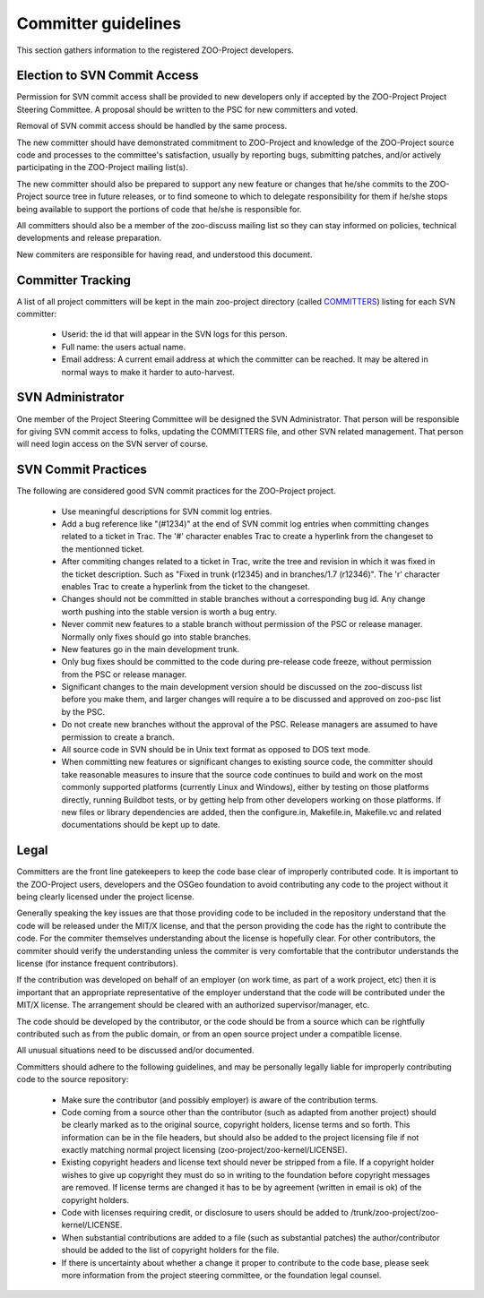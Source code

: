 .. _contribute_dev:

Committer guidelines
================================

This section gathers information to the registered ZOO-Project developers.

Election to SVN Commit Access
-----------------------------

Permission for SVN commit access shall be provided to new developers only if accepted by the ZOO-Project Project Steering Committee. A proposal should be written to the PSC for new committers and voted.

Removal of SVN commit access should be handled by the same process.

The new committer should have demonstrated commitment to ZOO-Project and knowledge of the ZOO-Project source code and processes to the committee's satisfaction, usually by reporting bugs, submitting patches, and/or actively participating in the ZOO-Project mailing list(s).

The new committer should also be prepared to support any new feature or changes that he/she commits to the ZOO-Project source tree in future releases, or to find someone to which to delegate responsibility for them if he/she stops being available to support the portions of code that he/she is responsible for.

All committers should also be a member of the zoo-discuss mailing list so they can stay informed on policies, technical developments and release preparation.

New commiters are responsible for having read, and understood this document.

Committer Tracking
------------------

A list of all project committers will be kept in the main zoo-project directory (called `COMMITTERS <http://zoo-project.org/trac/browser/trunk/zoo-project/COMMITTERS>`__) listing for each SVN committer:

    * Userid: the id that will appear in the SVN logs for this person.
    * Full name: the users actual name.
    * Email address: A current email address at which the committer can be reached. It may be altered in normal ways to make it harder to auto-harvest.


SVN Administrator
-----------------

One member of the Project Steering Committee will be designed the SVN Administrator. That person will be responsible for giving SVN commit access to folks, updating the COMMITTERS file, and other SVN related management. That person will need login access on the SVN server of course.


SVN Commit Practices
--------------------

The following are considered good SVN commit practices for the ZOO-Project project.

   * Use meaningful descriptions for SVN commit log entries.
   * Add a bug reference like "(#1234)" at the end of SVN commit log entries when committing changes related to a ticket in Trac. The '#' character enables Trac to create a hyperlink from the changeset to the mentionned ticket.
   * After commiting changes related to a ticket in Trac, write the tree and revision in which it was fixed in the ticket description. Such as "Fixed in trunk (r12345) and in branches/1.7 (r12346)". The 'r' character enables Trac to create a hyperlink from the ticket to the changeset.
   * Changes should not be committed in stable branches without a corresponding bug id. Any change worth pushing into the stable version is worth a bug entry.
   * Never commit new features to a stable branch without permission of the PSC or release manager. Normally only fixes should go into stable branches.
   * New features go in the main development trunk.
   * Only bug fixes should be committed to the code during pre-release code freeze, without permission from the PSC or release manager. 
   * Significant changes to the main development version should be discussed on the zoo-discuss list before you make them, and larger changes will require a to be discussed and approved on zoo-psc list by the PSC.
   * Do not create new branches without the approval of the PSC. Release managers are assumed to have permission to create a branch.
   * All source code in SVN should be in Unix text format as opposed to DOS text mode.
   * When committing new features or significant changes to existing source code, the committer should take reasonable measures to insure that the source code continues to build and work on the most commonly supported platforms (currently Linux and Windows), either by testing on those platforms directly, running Buildbot tests, or by getting help from other developers working on those platforms. If new files or library dependencies are added, then the configure.in, Makefile.in, Makefile.vc and related documentations should be kept up to date. 

Legal
-----

Committers are the front line gatekeepers to keep the code base clear of improperly contributed code. It is important to the ZOO-Project users, developers and the OSGeo foundation to avoid contributing any code to the project without it being clearly licensed under the project license.

Generally speaking the key issues are that those providing code to be included in the repository understand that the code will be released under the MIT/X license, and that the person providing the code has the right to contribute the code. For the commiter themselves understanding about the license is hopefully clear. For other contributors, the commiter should verify the understanding unless the commiter is very comfortable that the contributor understands the license (for instance frequent contributors).

If the contribution was developed on behalf of an employer (on work time, as part of a work project, etc) then it is important that an appropriate representative of the employer understand that the code will be contributed under the MIT/X license. The arrangement should be cleared with an authorized supervisor/manager, etc.

The code should be developed by the contributor, or the code should be from a source which can be rightfully contributed such as from the public domain, or from an open source project under a compatible license.

All unusual situations need to be discussed and/or documented.

Committers should adhere to the following guidelines, and may be personally legally liable for improperly contributing code to the source repository:

   * Make sure the contributor (and possibly employer) is aware of the contribution terms.
   * Code coming from a source other than the contributor (such as adapted from another project) should be clearly marked as to the original source, copyright holders, license terms and so forth. This information can be in the file headers, but should also be added to the project licensing file if not exactly matching normal project licensing (zoo-project/zoo-kernel/LICENSE).
   * Existing copyright headers and license text should never be stripped from a file. If a copyright holder wishes to give up copyright they must do so in writing to the foundation before copyright messages are removed. If license terms are changed it has to be by agreement (written in email is ok) of the copyright holders.
   * Code with licenses requiring credit, or disclosure to users should be added to /trunk/zoo-project/zoo-kernel/LICENSE.
   * When substantial contributions are added to a file (such as substantial patches) the author/contributor should be added to the list of copyright holders for the file.
   * If there is uncertainty about whether a change it proper to contribute to the code base, please seek more information from the project steering committee, or the foundation legal counsel. 



